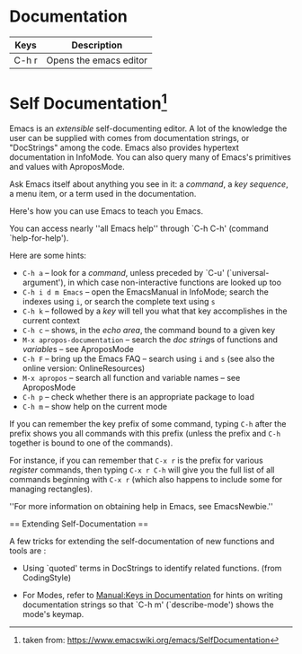 * Documentation

|-------+----------------------------|
| Keys  | Description                |
|-------+----------------------------|
| C-h r | Opens the emacs editor     |
|-------+----------------------------|


* Self Documentation[fn::taken from: https://www.emacswiki.org/emacs/SelfDocumentation]

Emacs is an [[extensible]] self-documenting editor.  A lot of the
knowledge the user can be supplied with comes from documentation
strings, or "DocStrings" among the code.  Emacs also provides
hypertext documentation in InfoMode.  You can also query 
many of Emacs's primitives and values with AproposMode.

Ask Emacs itself about anything you see in it: a [[command]], a [[key sequence]], a menu item, or a term used in the documentation.

Here's how you can use Emacs to teach you Emacs.

# The key sequence `C-h k' provides help about a command.
# Use `C-h k' to have Emacs tell you about the related help commands `C-h f', `C-h v', `C-h w', `C-h m', `C-h b', `C-h a', `C-h k', and more. That is, type `C-h k', then type a key sequence you want to learn about.
# Use `C-h f', `C-h v', `C-h a', and so on to learn about everything Emacsian!

You can access nearly ''all Emacs help'' through `C-h C-h' (command `help-for-help').

Here are some hints:

- ~C-h a~ -- look for a [[command]], unless preceded by `C-u' (`universal-argument'), in which case non-interactive functions are looked up too
- ~C-h i d m Emacs~ -- open the EmacsManual in InfoMode; search the indexes using ~i~, or search the complete text using ~s~
- ~C-h k~ -- followed by a [[key]] will tell you what that key accomplishes in the current context
- ~C-h c~ -- shows, in the [[echo area]], the command bound to a given key
- ~M-x apropos-documentation~ -- search the [[doc string]]s of functions and [[variable]]s -- see AproposMode
- ~C-h F~ -- bring up the Emacs FAQ -- search using ~i~ and ~s~ (see also the online version: OnlineResources)
- ~M-x apropos~ -- search all function and variable names -- see AproposMode
- ~C-h p~ -- check whether there is an appropriate package to load
- ~C-h m~ -- show help on the current mode

If you can remember the key prefix of some command, typing
~C-h~ after the prefix shows you all commands with this
prefix (unless the prefix and ~C-h~ together is bound to
one of the commands).

For instance, if you can remember that ~C-x r~ is the
prefix for various [[register]] commands, then typing ~C-x r C-h~ will give you the full list of all commands beginning with
~C-x r~ (which also happens to include some for managing
rectangles).

''For more information on obtaining help in Emacs, see EmacsNewbie.''

== Extending Self-Documentation ==

A few tricks for extending the self-documentation of new functions and
tools are :

- Using `quoted' terms in DocStrings to identify related
  functions.  (from CodingStyle)

- For Modes, refer to [[Manual:Keys in Documentation]]
  for hints on writing documentation strings so that `C-h m'
  (`describe-mode') shows the mode's keymap.
